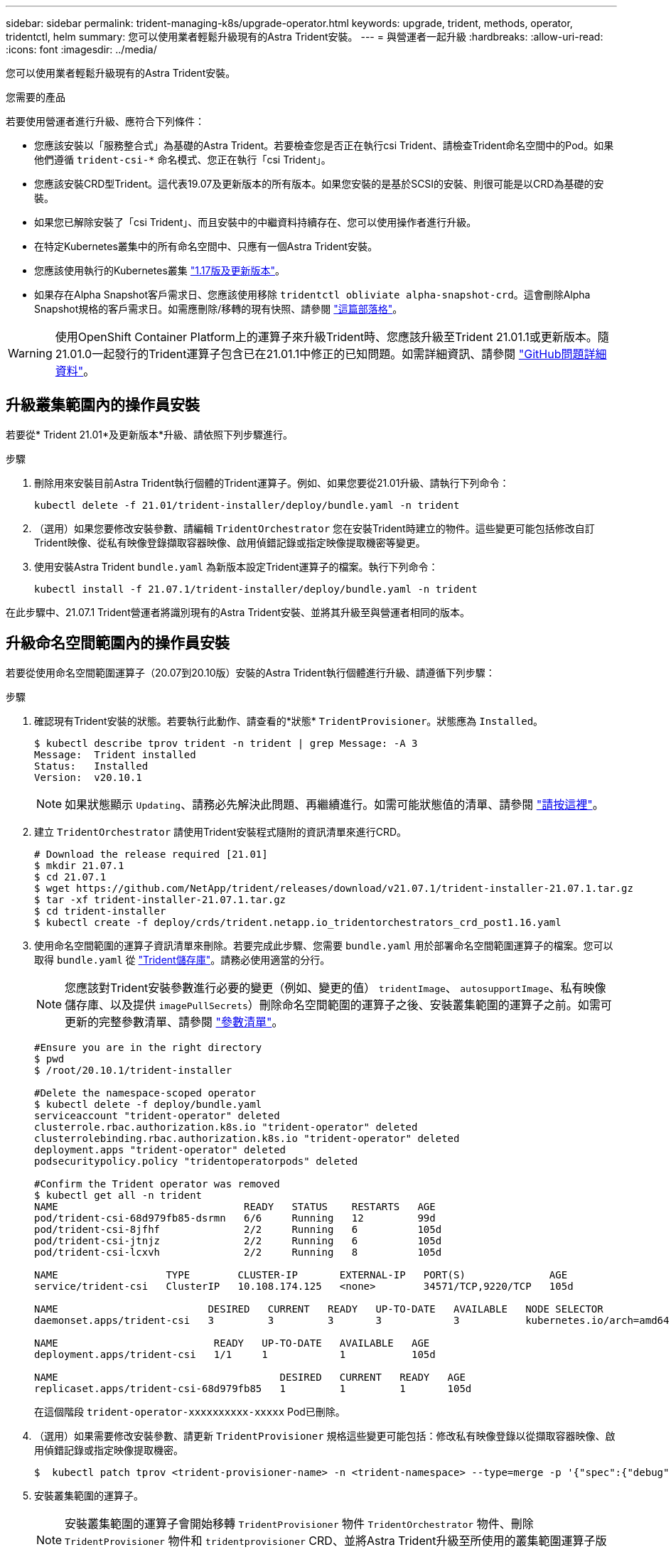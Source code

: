 ---
sidebar: sidebar 
permalink: trident-managing-k8s/upgrade-operator.html 
keywords: upgrade, trident, methods, operator, tridentctl, helm 
summary: 您可以使用業者輕鬆升級現有的Astra Trident安裝。 
---
= 與營運者一起升級
:hardbreaks:
:allow-uri-read: 
:icons: font
:imagesdir: ../media/


您可以使用業者輕鬆升級現有的Astra Trident安裝。

.您需要的產品
若要使用營運者進行升級、應符合下列條件：

* 您應該安裝以「服務整合式」為基礎的Astra Trident。若要檢查您是否正在執行csi Trident、請檢查Trident命名空間中的Pod。如果他們遵循 `trident-csi-*` 命名模式、您正在執行「csi Trident」。
* 您應該安裝CRD型Trident。這代表19.07及更新版本的所有版本。如果您安裝的是基於SCSI的安裝、則很可能是以CRD為基礎的安裝。
* 如果您已解除安裝了「csi Trident」、而且安裝中的中繼資料持續存在、您可以使用操作者進行升級。
* 在特定Kubernetes叢集中的所有命名空間中、只應有一個Astra Trident安裝。
* 您應該使用執行的Kubernetes叢集 link:requirements.html["1.17版及更新版本"^]。
* 如果存在Alpha Snapshot客戶需求日、您應該使用移除 `tridentctl obliviate alpha-snapshot-crd`。這會刪除Alpha Snapshot規格的客戶需求日。如需應刪除/移轉的現有快照、請參閱 https://netapp.io/2020/01/30/alpha-to-beta-snapshots/["這篇部落格"^]。



WARNING: 使用OpenShift Container Platform上的運算子來升級Trident時、您應該升級至Trident 21.01.1或更新版本。隨21.01.0一起發行的Trident運算子包含已在21.01.1中修正的已知問題。如需詳細資訊、請參閱 https://github.com/NetApp/trident/issues/517["GitHub問題詳細資料"^]。



== 升級叢集範圍內的操作員安裝

若要從* Trident 21.01*及更新版本*升級、請依照下列步驟進行。

.步驟
. 刪除用來安裝目前Astra Trident執行個體的Trident運算子。例如、如果您要從21.01升級、請執行下列命令：
+
[listing]
----
kubectl delete -f 21.01/trident-installer/deploy/bundle.yaml -n trident
----
. （選用）如果您要修改安裝參數、請編輯 `TridentOrchestrator` 您在安裝Trident時建立的物件。這些變更可能包括修改自訂Trident映像、從私有映像登錄擷取容器映像、啟用偵錯記錄或指定映像提取機密等變更。
. 使用安裝Astra Trident `bundle.yaml` 為新版本設定Trident運算子的檔案。執行下列命令：
+
[listing]
----
kubectl install -f 21.07.1/trident-installer/deploy/bundle.yaml -n trident
----


在此步驟中、21.07.1 Trident營運者將識別現有的Astra Trident安裝、並將其升級至與營運者相同的版本。



== 升級命名空間範圍內的操作員安裝

若要從使用命名空間範圍運算子（20.07到20.10版）安裝的Astra Trident執行個體進行升級、請遵循下列步驟：

.步驟
. 確認現有Trident安裝的狀態。若要執行此動作、請查看的*狀態*  `TridentProvisioner`。狀態應為 `Installed`。
+
[listing]
----
$ kubectl describe tprov trident -n trident | grep Message: -A 3
Message:  Trident installed
Status:   Installed
Version:  v20.10.1
----
+

NOTE: 如果狀態顯示 `Updating`、請務必先解決此問題、再繼續進行。如需可能狀態值的清單、請參閱 link:../trident-kubernetes/kubernetes-deploy-operator.html["請按這裡"^]。

. 建立 `TridentOrchestrator` 請使用Trident安裝程式隨附的資訊清單來進行CRD。
+
[listing]
----
# Download the release required [21.01]
$ mkdir 21.07.1
$ cd 21.07.1
$ wget https://github.com/NetApp/trident/releases/download/v21.07.1/trident-installer-21.07.1.tar.gz
$ tar -xf trident-installer-21.07.1.tar.gz
$ cd trident-installer
$ kubectl create -f deploy/crds/trident.netapp.io_tridentorchestrators_crd_post1.16.yaml
----
. 使用命名空間範圍的運算子資訊清單來刪除。若要完成此步驟、您需要 `bundle.yaml` 用於部署命名空間範圍運算子的檔案。您可以取得 `bundle.yaml` 從 https://github.com/NetApp/trident/blob/stable/v20.10/deploy/bundle.yaml["Trident儲存庫"^]。請務必使用適當的分行。
+

NOTE: 您應該對Trident安裝參數進行必要的變更（例如、變更的值） `tridentImage`、 `autosupportImage`、私有映像儲存庫、以及提供 `imagePullSecrets`）刪除命名空間範圍的運算子之後、安裝叢集範圍的運算子之前。如需可更新的完整參數清單、請參閱 link:../trident-deploy-k8s/kubernetes-customize-deploy.html["參數清單"^]。

+
[listing]
----
#Ensure you are in the right directory
$ pwd
$ /root/20.10.1/trident-installer

#Delete the namespace-scoped operator
$ kubectl delete -f deploy/bundle.yaml
serviceaccount "trident-operator" deleted
clusterrole.rbac.authorization.k8s.io "trident-operator" deleted
clusterrolebinding.rbac.authorization.k8s.io "trident-operator" deleted
deployment.apps "trident-operator" deleted
podsecuritypolicy.policy "tridentoperatorpods" deleted

#Confirm the Trident operator was removed
$ kubectl get all -n trident
NAME                               READY   STATUS    RESTARTS   AGE
pod/trident-csi-68d979fb85-dsrmn   6/6     Running   12         99d
pod/trident-csi-8jfhf              2/2     Running   6          105d
pod/trident-csi-jtnjz              2/2     Running   6          105d
pod/trident-csi-lcxvh              2/2     Running   8          105d

NAME                  TYPE        CLUSTER-IP       EXTERNAL-IP   PORT(S)              AGE
service/trident-csi   ClusterIP   10.108.174.125   <none>        34571/TCP,9220/TCP   105d

NAME                         DESIRED   CURRENT   READY   UP-TO-DATE   AVAILABLE   NODE SELECTOR                                     AGE
daemonset.apps/trident-csi   3         3         3       3            3           kubernetes.io/arch=amd64,kubernetes.io/os=linux   105d

NAME                          READY   UP-TO-DATE   AVAILABLE   AGE
deployment.apps/trident-csi   1/1     1            1           105d

NAME                                     DESIRED   CURRENT   READY   AGE
replicaset.apps/trident-csi-68d979fb85   1         1         1       105d
----
+
在這個階段 `trident-operator-xxxxxxxxxx-xxxxx` Pod已刪除。

. （選用）如果需要修改安裝參數、請更新 `TridentProvisioner` 規格這些變更可能包括：修改私有映像登錄以從擷取容器映像、啟用偵錯記錄或指定映像提取機密。
+
[listing]
----
$  kubectl patch tprov <trident-provisioner-name> -n <trident-namespace> --type=merge -p '{"spec":{"debug":true}}'
----
. 安裝叢集範圍的運算子。
+

NOTE: 安裝叢集範圍的運算子會開始移轉 `TridentProvisioner` 物件 `TridentOrchestrator` 物件、刪除 `TridentProvisioner` 物件和 `tridentprovisioner` CRD、並將Astra Trident升級至所使用的叢集範圍運算子版本。在接下來的範例中、Trident已升級至21.07.1。

+

IMPORTANT: 使用叢集範圍的運算子升級Astra Trident會導致移轉 `tridentProvisioner` 至 `tridentOrchestrator` 具有相同名稱的物件。這會由操作員自動處理。升級也會將Astra Trident安裝在與之前相同的命名空間中。

+
[listing]
----
#Ensure you are in the correct directory
$ pwd
$ /root/21.07.1/trident-installer

#Install the cluster-scoped operator in the **same namespace**
$ kubectl create -f deploy/bundle.yaml
serviceaccount/trident-operator created
clusterrole.rbac.authorization.k8s.io/trident-operator created
clusterrolebinding.rbac.authorization.k8s.io/trident-operator created
deployment.apps/trident-operator created
podsecuritypolicy.policy/tridentoperatorpods created

#All tridentProvisioners will be removed, including the CRD itself
$ kubectl get tprov -n trident
Error from server (NotFound): Unable to list "trident.netapp.io/v1, Resource=tridentprovisioners": the server could not find the requested resource (get tridentprovisioners.trident.netapp.io)

#tridentProvisioners are replaced by tridentOrchestrator
$ kubectl get torc
NAME      AGE
trident   13s

#Examine Trident pods in the namespace
$ kubectl get pods -n trident
NAME                                READY   STATUS    RESTARTS   AGE
trident-csi-79df798bdc-m79dc        6/6     Running   0          1m41s
trident-csi-xrst8                   2/2     Running   0          1m41s
trident-operator-5574dbbc68-nthjv   1/1     Running   0          1m52s

#Confirm Trident has been updated to the desired version
$ kubectl describe torc trident | grep Message -A 3
Message:                Trident installed
Namespace:              trident
Status:                 Installed
Version:                v21.07.1
----




== 升級Helm型的營運者安裝

請執行下列步驟、升級Helm型的操作員安裝。

.步驟
. 下載最新的Astra Trident版本。
. 使用 `helm upgrade` 命令。請參閱下列範例：
+
[listing]
----
$ helm upgrade <name> trident-operator-21.07.1.tgz
----
+
其中 `trident-operator-21.07.1.tgz` 反映您要升級的版本。

. 執行 `helm list` 以確認圖表和應用程式版本均已升級。



NOTE: 若要在升級期間傳遞組態資料、請使用 `--set`。

例如、變更的預設值 `tridentDebug`，執行下列命令：

[listing]
----
$ helm upgrade <name> trident-operator-21.07.1-custom.tgz --set tridentDebug=true
----
如果您執行 `$ tridentctl logs`，您可以看到偵錯訊息。


NOTE: 如果您在初始安裝期間設定任何非預設選項、請確定升級命令中已包含這些選項、否則這些值將會重設為預設值。



== 從非營運者安裝升級

如果您有符合上述先決條件的「SCSI Trident」執行個體、您可以升級至Trident運算子的最新版本。

.步驟
. 下載最新的Astra Trident版本。
+
[listing]
----
# Download the release required [21.07.1]
$ mkdir 21.07.1
$ cd 21.07.1
$ wget https://github.com/NetApp/trident/releases/download/v21.07.1/trident-installer-21.07.1.tar.gz
$ tar -xf trident-installer-21.07.1.tar.gz
$ cd trident-installer
----
. 建立 `tridentorchestrator` 資訊清單中的CRD。
+
[listing]
----
$ kubectl create -f deploy/crds/trident.netapp.io_tridentorchestrators_crd_post1.16.yaml
----
. 部署營運者。
+
[listing]
----
#Install the cluster-scoped operator in the **same namespace**
$ kubectl create -f deploy/bundle.yaml
serviceaccount/trident-operator created
clusterrole.rbac.authorization.k8s.io/trident-operator created
clusterrolebinding.rbac.authorization.k8s.io/trident-operator created
deployment.apps/trident-operator created
podsecuritypolicy.policy/tridentoperatorpods created

#Examine the pods in the Trident namespace
NAME                                READY   STATUS    RESTARTS   AGE
trident-csi-79df798bdc-m79dc        6/6     Running   0          150d
trident-csi-xrst8                   2/2     Running   0          150d
trident-operator-5574dbbc68-nthjv   1/1     Running   0          1m30s
----
. 建立 `TridentOrchestrator` 用於安裝Astra Trident的CR。
+
[listing]
----
#Create a tridentOrchestrator to initate a Trident install
$ cat deploy/crds/tridentorchestrator_cr.yaml
apiVersion: trident.netapp.io/v1
kind: TridentOrchestrator
metadata:
  name: trident
spec:
  debug: true
  namespace: trident

$ kubectl create -f deploy/crds/tridentorchestrator_cr.yaml

#Examine the pods in the Trident namespace
NAME                                READY   STATUS    RESTARTS   AGE
trident-csi-79df798bdc-m79dc        6/6     Running   0          1m
trident-csi-xrst8                   2/2     Running   0          1m
trident-operator-5574dbbc68-nthjv   1/1     Running   0          5m41s

#Confirm Trident was upgraded to the desired version
$ kubectl describe torc trident | grep Message -A 3
Message:                Trident installed
Namespace:              trident
Status:                 Installed
Version:                v21.07.1
----


現有的後端和PVCS會自動提供使用。
